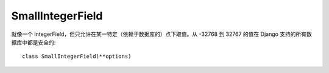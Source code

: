 ===========================
SmallIntegerField
===========================


.. post:: 2023-02-20 22:06:49
  :tags: python, Web框架, Django, 支持的Field
  :category: 后端
  :author: YanQue
  :location: CD
  :language: zh-cn


就像一个 IntegerField，但只允许在某一特定（依赖于数据库的）点下取值。从 -32768 到 32767 的值在 Django 支持的所有数据库中都是安全的::

  class SmallIntegerField(**options)





